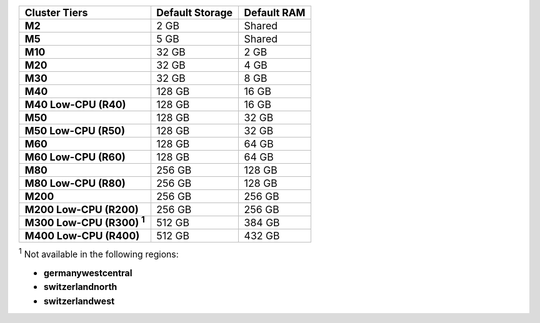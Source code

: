 .. list-table::
   :header-rows: 1
   :stub-columns: 1

   * - Cluster Tiers
     - Default Storage
     - Default RAM

   * - M2
     - 2 GB
     - Shared

   * - M5
     - 5 GB
     - Shared

   * - M10
     - 32 GB
     - 2 GB

   * - M20
     - 32 GB
     - 4 GB

   * - M30
     - 32 GB
     - 8 GB

   * - M40
     - 128 GB
     - 16 GB

   * - M40 Low-CPU (R40)
     - 128 GB
     - 16 GB

   * - M50
     - 128 GB
     - 32 GB

   * - M50 Low-CPU (R50)
     - 128 GB
     - 32 GB

   * - M60
     - 128 GB
     - 64 GB

   * - M60 Low-CPU (R60)
     - 128 GB
     - 64 GB

   * - M80
     - 256 GB
     - 128 GB

   * - M80 Low-CPU (R80)
     - 256 GB
     - 128 GB

   * - M200
     - 256 GB
     - 256 GB

   * - M200 Low-CPU (R200)
     - 256 GB
     - 256 GB

   * - M300 Low-CPU (R300) :sup:`1`
     - 512 GB
     - 384 GB

   * - M400 Low-CPU (R400)
     - 512 GB
     - 432 GB

:sup:`1` Not available in the following regions:

- **germanywestcentral**
- **switzerlandnorth**
- **switzerlandwest**
